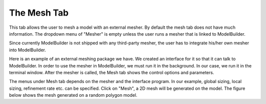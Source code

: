 .. _mesh-tab:
.. index:: Mesh Tab

The Mesh Tab
============

This tab allows the user to mesh a model with an external mesher. By default the
mesh tab does not have much information. The dropdown menu of "Mesher" is empty
unless the user runs a mesher that is linked to ModelBuilder.

.. findfigure:: Mesh.*
	:align: right
	:scale: 75%

Since currently ModelBuilder is not shipped with any third-party mesher, the
user has to integrate his/her own mesher into ModelBuilder.

Here is an example of an external meshing package we have. We created an
interface for it so that it can talk to ModelBuilder. In order to use the
mesher in ModelBuilder, we must run it in the background. In our case, we run
it in the terminal window. After the mesher is called, the Mesh tab shows the
control options and parameters.

.. findfigure:: Mesher.*
	:align: center
	:scale: 75%

The menus under Mesh tab depends on the mesher and the interface program. In our
example, global sizing, local sizing, refinement rate etc. can be specified.
Click on "Mesh", a 2D mesh will be generated on the model. The figure below shows
the mesh generated on a random polygon model.

.. findfigure:: randomMesh.*
	:align: center
	:scale: 50%

.. seealso::
	`SMTK Mesh System Reference <http://smtk.readthedocs.io/en/latest/userguide/mesh/index.html>`_
	for meshing system
